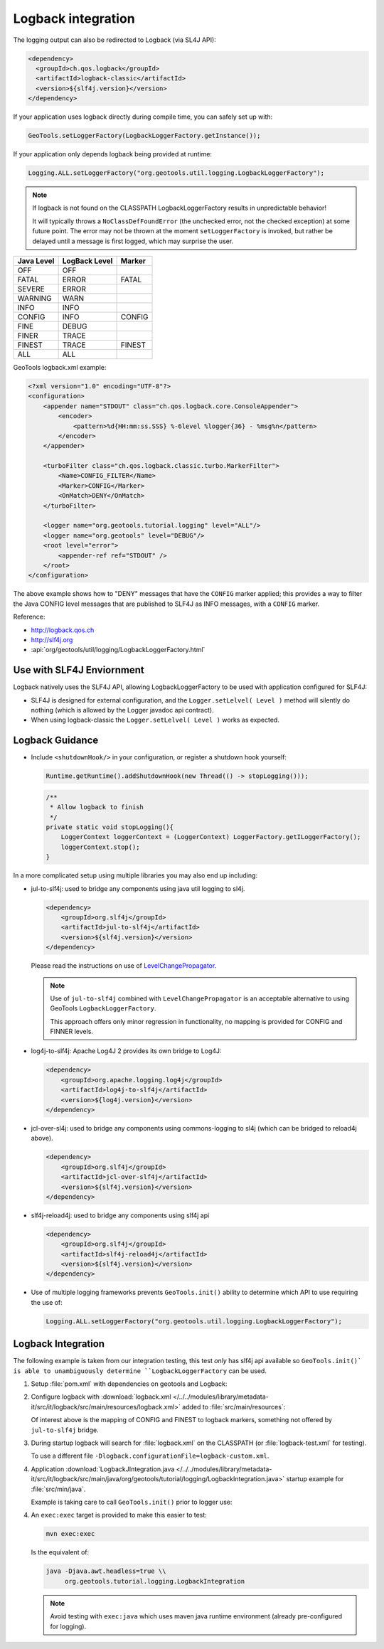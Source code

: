 Logback integration
^^^^^^^^^^^^^^^^^^^

The logging output can also be redirected to Logback (via SL4J API):

.. code-block:: xml

   <dependency> 
     <groupId>ch.qos.logback</groupId>
     <artifactId>logback-classic</artifactId>
     <version>${slf4j.version}</version>
   </dependency>
   
If your application uses logback directly during compile time, you can safely set up with:

.. code-block:: java

   GeoTools.setLoggerFactory(LogbackLoggerFactory.getInstance());

If your application only depends logback being provided at runtime:

.. code-block:: java
   
   Logging.ALL.setLoggerFactory("org.geotools.util.logging.LogbackLoggerFactory");

.. note::
   
   If logback is not found on the CLASSPATH LogbackLoggerFactory results in unpredictable behavior!
   
   It will typically throws a ``NoClassDefFoundError`` (the unchecked error, not the checked exception) at some future point. The error may not be thrown at the moment ``setLoggerFactory`` is invoked, but rather be delayed until a message is first logged, which may surprise the user.


============= ============= ========
Java Level    LogBack Level Marker
============= ============= ========
OFF           OFF
FATAL         ERROR         FATAL
SEVERE        ERROR
WARNING       WARN
INFO          INFO
CONFIG        INFO          CONFIG
FINE          DEBUG
FINER         TRACE
FINEST        TRACE         FINEST
ALL           ALL
============= ============= ========

GeoTools logback.xml example:

.. code-block:: xml

   <?xml version="1.0" encoding="UTF-8"?>
   <configuration>
       <appender name="STDOUT" class="ch.qos.logback.core.ConsoleAppender">
           <encoder>
               <pattern>%d{HH:mm:ss.SSS} %-6level %logger{36} - %msg%n</pattern>
           </encoder>
       </appender>

       <turboFilter class="ch.qos.logback.classic.turbo.MarkerFilter">
           <Name>CONFIG_FILTER</Name>
           <Marker>CONFIG</Marker>
           <OnMatch>DENY</OnMatch>
       </turboFilter>

       <logger name="org.geotools.tutorial.logging" level="ALL"/>
       <logger name="org.geotools" level="DEBUG"/>
       <root level="error">
           <appender-ref ref="STDOUT" />
       </root>
   </configuration>
   
The above example shows how to "DENY" messages that have the ``CONFIG`` marker applied; this provides a way to filter the Java CONFIG level messages that are published to SLF4J as INFO messages, with a ``CONFIG`` marker.

Reference:

* http://logback.qos.ch
* http://slf4j.org
* :api:`org/geotools/util/logging/LogbackLoggerFactory.html`

Use with SLF4J Enviornment
''''''''''''''''''''''''''

Logback natively uses the SLF4J API, allowing LogbackLoggerFactory to be used with application configured for SLF4J:

* SLF4J is designed for external configuration, and the ``Logger.setLelvel( Level )`` method will silently do nothing (which is allowed by the Logger javadoc api contract).

* When using logback-classic the ``Logger.setLelvel( Level )`` works as expected.

Logback Guidance
''''''''''''''''

* Include ``<shutdownHook/>`` in your configuration, or register a shutdown hook yourself:

  .. code-block:: java
  
     Runtime.getRuntime().addShutdownHook(new Thread(() -> stopLogging()));
  
  .. code-block:: java
  
     /**
      * Allow logback to finish 
      */
     private static void stopLogging(){
         LoggerContext loggerContext = (LoggerContext) LoggerFactory.getILoggerFactory();
         loggerContext.stop();
     }

In a more complicated setup using multiple libraries you may also end up including:

* jul-to-slf4j: used to bridge any components using java util logging to sl4j.

  .. code-block::
  
      <dependency>
          <groupId>org.slf4j</groupId>
          <artifactId>jul-to-slf4j</artifactId>
          <version>${slf4j.version}</version>
      </dependency>
  
  Please read the instructions on use of `LevelChangePropagator <https://logback.qos.ch/manual/configuration.html#LevelChangePropagator>`__.
  
  .. note:: Use of ``jul-to-slf4j`` combined with ``LevelChangePropagator`` is an acceptable alternative to using GeoTools ``LogbackLoggerFactory``.
  
     This approach offers only minor regression in functionality, no mapping is provided for CONFIG and FINNER levels.

* log4j-to-slf4j: Apache Log4J 2 provides its own bridge to Log4J:

  .. code-block:: xml
     
     <dependency>
         <groupId>org.apache.logging.log4j</groupId>
         <artifactId>log4j-to-slf4j</artifactId>
         <version>${log4j.version}</version>
     </dependency>

* jcl-over-sl4j: used to bridge any components using commons-logging to sl4j (which can be bridged to reload4j above).
  
  .. code-block::
  
      <dependency>
          <groupId>org.slf4j</groupId>
          <artifactId>jcl-over-slf4j</artifactId>
          <version>${slf4j.version}</version>
      </dependency>

* slf4j-reload4j: used to bridge any components using slf4j api

  .. code-block::
  
      <dependency>
          <groupId>org.slf4j</groupId>
          <artifactId>slf4j-reload4j</artifactId>
          <version>${slf4j.version}</version>
      </dependency>
      
* Use of multiple logging frameworks prevents ``GeoTools.init()`` ability to determine which API to use requiring the use of:

  .. code-block:: java

     Logging.ALL.setLoggerFactory("org.geotools.util.logging.LogbackLoggerFactory");

Logback Integration
'''''''''''''''''''

The following example is taken from our integration testing, this test *only* has slf4j api available so ``GeoTools.init()` is able to unambiguously determine ``LogbackLoggerFactory`` can be used.

1. Setup :file:`pom.xml` with dependencies on geotools and Logback:

   .. literalinclude:: /../../modules/library/metadata-it/src/it/logback/pom.xml
      :language: xml
      
2. Configure logback with :download:`logback.xml </../../modules/library/metadata-it/src/it/logback/src/main/resources/logback.xml>` added to :file:`src/main/resources`:
   
   .. literalinclude:: /../../modules/library/metadata-it/src/it/logback/src/main/resources/logback.xml
      :language: xml
   
   Of interest above is the mapping of CONFIG and FINEST to logback markers, something not offered by ``jul-to-slf4j`` bridge.
   
3. During startup logback will search for :file:`logback.xml` on the CLASSPATH (or :file:`logback-test.xml` for testing).

   To use a different file ``-Dlogback.configurationFile=logback-custom.xml``.

4. Application :download:`LogbackJIntegration.java </../../modules/library/metadata-it/src/it/logback/src/main/java/org/geotools/tutorial/logging/LogbackIntegration.java>` startup example for :file:`src/min/java`.

   Example is taking care to call ``GeoTools.init()`` prior to logger use:
   
   .. literalinclude:: /../../modules/library/metadata-it/src/it/logback/src/main/java/org/geotools/tutorial/logging/LogbackIntegration.java
      :language: java

4. An ``exec:exec`` target is provided to make this easier to test:

   .. code-block::
      
      mvn exec:exec

   Is the equivalent of: 
   
   .. code-block::
       
      java -Djava.awt.headless=true \\
           org.geotools.tutorial.logging.LogbackIntegration
           
   .. note:: Avoid testing with ``exec:java`` which uses maven java runtime environment (already pre-configured for logging).